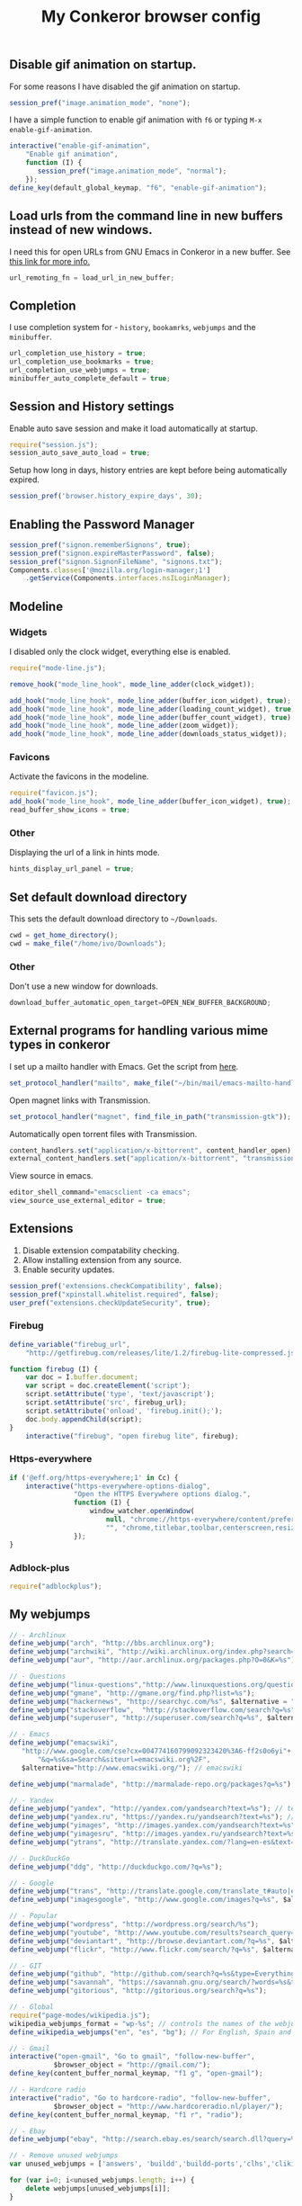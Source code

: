 #+TITLE: My Conkeror browser config

** Disable gif animation on startup.

For some reasons I have disabled the gif animation on startup.

#+BEGIN_SRC js :tangle ~/.conkerorrc
session_pref("image.animation_mode", "none");
#+END_SRC

I have a simple function to enable gif animation with =f6= or typing =M-x enable-gif-animation=.

#+BEGIN_SRC js :tangle ~/.conkerorrc
interactive("enable-gif-animation",
    "Enable gif animation",
    function (I) {
       session_pref("image.animation_mode", "normal");
    });
define_key(default_global_keymap, "f6", "enable-gif-animation");
#+END_SRC

** Load urls from the command line in new buffers instead of new windows.

I need this for open URLs from GNU Emacs in Conkeror in a new buffer. See [[http://www.emacswiki.org/emacs/BrowseUrl][this link for more info.]]

#+BEGIN_SRC js :tangle ~/.conkerorrc
url_remoting_fn = load_url_in_new_buffer;
#+END_SRC

** Completion

I use completion system for - =history=, =bookamrks=, =webjumps= and the =minibuffer=.

#+BEGIN_SRC js :tangle ~/.conkerorrc
url_completion_use_history = true;
url_completion_use_bookmarks = true;
url_completion_use_webjumps = true;
minibuffer_auto_complete_default = true;
#+END_SRC

** Session and History settings

Enable auto save session and make it load automatically at startup.

#+BEGIN_SRC js :tangle ~/.conkerorrc
require("session.js");
session_auto_save_auto_load = true;
#+END_SRC

Setup how long in days, history entries are kept before being automatically expired.

#+BEGIN_SRC js :tangle ~/.conkerorrc
session_pref('browser.history_expire_days', 30);
#+END_SRC

** Enabling the Password Manager

#+BEGIN_SRC js :tangle ~/.conkerorrc
session_pref("signon.rememberSignons", true);
session_pref("signon.expireMasterPassword", false);
session_pref("signon.SignonFileName", "signons.txt");
Components.classes['@mozilla.org/login-manager;1']
    .getService(Components.interfaces.nsILoginManager);
#+END_SRC

** Modeline

*** Widgets

I disabled only the clock widget, everything else is enabled.

#+BEGIN_SRC js :tangle ~/.conkerorrc
require("mode-line.js");

remove_hook("mode_line_hook", mode_line_adder(clock_widget));

add_hook("mode_line_hook", mode_line_adder(buffer_icon_widget), true);
add_hook("mode_line_hook", mode_line_adder(loading_count_widget), true);
add_hook("mode_line_hook", mode_line_adder(buffer_count_widget), true);
add_hook("mode_line_hook", mode_line_adder(zoom_widget));
add_hook("mode_line_hook", mode_line_adder(downloads_status_widget));
#+END_SRC

*** Favicons

Activate the favicons in the modeline.

#+BEGIN_SRC js :tangle ~/.conkerorrc
require("favicon.js");
add_hook("mode_line_hook", mode_line_adder(buffer_icon_widget), true);
read_buffer_show_icons = true;
#+END_SRC

*** Other

Displaying the url of a link in hints mode.

#+BEGIN_SRC js :tangle ~/.conkerorrc
hints_display_url_panel = true;
#+END_SRC

** Set default download directory

This sets the default download directory to =~/Downloads=.

#+BEGIN_SRC js :tangle ~/.conkerorrc
cwd = get_home_directory();
cwd = make_file("/home/ivo/Downloads");
#+END_SRC

*** Other

Don't use a new window for downloads.

#+BEGIN_SRC js :tangle ~/.conkerorrc
download_buffer_automatic_open_target=OPEN_NEW_BUFFER_BACKGROUND;
#+END_SRC


** External programs for handling various mime types in conkeror

I set up a mailto handler with Emacs. Get the script from [[https://raw2.github.com/ivoarch/bin/master/mail/emacs-mailto-handler.sh][here]].

#+BEGIN_SRC js :tangle ~/.conkerorrc
set_protocol_handler("mailto", make_file("~/bin/mail/emacs-mailto-handler.sh"));
#+END_SRC

Open magnet links with Transmission.

#+BEGIN_SRC js :tangle ~/.conkerorrc
set_protocol_handler("magnet", find_file_in_path("transmission-gtk"));
#+END_SRC

Automatically open torrent files with Transmission.

#+BEGIN_SRC js :tangle ~/.conkerorrc
content_handlers.set("application/x-bittorrent", content_handler_open);
external_content_handlers.set("application/x-bittorrent", "transmission-gtk");
#+END_SRC

View source in emacs.

#+BEGIN_SRC js :tangle ~/.conkerorrc
editor_shell_command="emacsclient -ca emacs";
view_source_use_external_editor = true;
#+END_SRC

** Extensions

1. Disable extension compatability checking.
2. Allow installing extension from any source.
3. Enable security updates.

#+BEGIN_SRC js :tangle ~/.conkerorrc
session_pref('extensions.checkCompatibility', false);
session_pref("xpinstall.whitelist.required", false);
user_pref("extensions.checkUpdateSecurity", true);
#+END_SRC

*** Firebug

#+BEGIN_SRC js :tangle ~/.conkerorrc
define_variable("firebug_url",
    "http://getfirebug.com/releases/lite/1.2/firebug-lite-compressed.js");

function firebug (I) {
    var doc = I.buffer.document;
    var script = doc.createElement('script');
    script.setAttribute('type', 'text/javascript');
    script.setAttribute('src', firebug_url);
    script.setAttribute('onload', 'firebug.init();');
    doc.body.appendChild(script);
}
    interactive("firebug", "open firebug lite", firebug);
#+END_SRC

*** Https-everywhere

#+BEGIN_SRC js :tangle ~/.conkerorrc
if ('@eff.org/https-everywhere;1' in Cc) {
    interactive("https-everywhere-options-dialog",
                "Open the HTTPS Everywhere options dialog.",
                function (I) {
                    window_watcher.openWindow(
                        null, "chrome://https-everywhere/content/preferences.xul",
                        "", "chrome,titlebar,toolbar,centerscreen,resizable", null);
                });
}
#+END_SRC

*** Adblock-plus

#+BEGIN_SRC js :tangle ~/.conkerorrc
require("adblockplus");
#+END_SRC

** My webjumps

#+BEGIN_SRC js :tangle ~/.conkerorrc
// - Archlinux
define_webjump("arch", "http://bbs.archlinux.org");
define_webjump("archwiki", "http://wiki.archlinux.org/index.php?search=%s");
define_webjump("aur", "http://aur.archlinux.org/packages.php?O=0&K=%s");

// - Questions
define_webjump("linux-questions","http://www.linuxquestions.org/questions/");
define_webjump("gmane", "http://gmane.org/find.php?list=%s");
define_webjump("hackernews", "http://searchyc.com/%s", $alternative = "http://news.ycombinator.com/");
define_webjump("stackoverflow",  "http://stackoverflow.com/search?q=%s", $alternative = "http://stackoverflow.com/");
define_webjump("superuser", "http://superuser.com/search?q=%s", $alternative = "http://superuser.com/");

// - Emacs
define_webjump("emacswiki",
   "http://www.google.com/cse?cx=004774160799092323420%3A6-ff2s0o6yi"+
       "&q=%s&sa=Search&siteurl=emacswiki.org%2F",
   $alternative="http://www.emacswiki.org/"); // emacswiki

define_webjump("marmalade", "http://marmalade-repo.org/packages?q=%s"); // emacs marmalade repo

// - Yandex
define_webjump("yandex", "http://yandex.com/yandsearch?text=%s"); // text
define_webjump("yandex.ru", "https://yandex.ru/yandsearch?text=%s"); // text ru
define_webjump("yimages", "http://images.yandex.com/yandsearch?text=%s"); // images
define_webjump("yimagesru", "http://images.yandex.ru/yandsearch?text=%s"); // images ru
define_webjump("ytrans", "http://translate.yandex.com/?lang=en-es&text=%s"); // translate en -> es

// - DuckDuckGo
define_webjump("ddg", "http://duckduckgo.com/?q=%s");

// - Google
define_webjump("trans", "http://translate.google.com/translate_t#auto|en|%s");
define_webjump("imagesgoogle", "http://www.google.com/images?q=%s", $alternative = "http://www.google.com/imghp");

// - Popular
define_webjump("wordpress", "http://wordpress.org/search/%s");
define_webjump("youtube", "http://www.youtube.com/results?search_query=%s&search=Search");
define_webjump("deviantart", "http://browse.deviantart.com/?q=%s", $alternative="http://www.deviantart.com");
define_webjump("flickr", "http://www.flickr.com/search/?q=%s", $alternative="http://www.flickr.com");

// - GIT
define_webjump("github", "http://github.com/search?q=%s&type=Everything");
define_webjump("savannah", "https://savannah.gnu.org/search/?words=%s&type_of_search=soft");
define_webjump("gitorious", "http://gitorious.org/search?q=%s");

// - Global
require("page-modes/wikipedia.js");
wikipedia_webjumps_format = "wp-%s"; // controls the names of the webjumps.  default is "wikipedia-%s".
define_wikipedia_webjumps("en", "es", "bg"); // For English, Spain and Bulgarian.

// - Gmail
interactive("open-gmail", "Go to gmail", "follow-new-buffer",
           $browser_object = "http://gmail.com/");
define_key(content_buffer_normal_keymap, "f1 g", "open-gmail");

// - Hardcore radio
interactive("radio", "Go to hardcore-radio", "follow-new-buffer",
           $browser_object = "http://www.hardcoreradio.nl/player/");
define_key(content_buffer_normal_keymap, "f1 r", "radio");

// - Ebay
define_webjump("ebay", "http://search.ebay.es/search/search.dll?query=%s");

// - Remove unused webjumps
var unused_webjumps = ['answers', 'buildd','buildd-ports','clhs','cliki','clusty','creativecommons','debbugs','debfile','debpkg','debpopcon','debpts','debqa','freshmeat','kuro5hin','launchpad','lucky','ratpoisonwiki','sadelicious','scholar','sdelicious','slashdot','sourceforge','stumpwmwiki','ubuntubugs','ubuntufile','ubuntupkg','wiktionary','yahoo'];

for (var i=0; i<unused_webjumps.length; i++) {
    delete webjumps[unused_webjumps[i]];
}
#+END_SRC

** Functions

Disable the arrow keys in conkeror (use Emacs alternatives instead).

#+BEGIN_SRC js :tangle ~/.conkerorrc
undefine_key(content_buffer_normal_keymap, "up", "cmd_scrollLineUp");
undefine_key(content_buffer_normal_keymap, "down", "cmd_scrollLineDown");
undefine_key(content_buffer_normal_keymap, "left", "cmd_scrollLeft");
undefine_key(content_buffer_normal_keymap, "right", "cmd_scrollRight");
#+END_SRC

Conkeror goto-buffer.

#+BEGIN_SRC js :tangle ~/.conkerorrc
// - source http://puntoblogspot.blogspot.com.es/2013/08/conkeror-go-to-buffer.html
interactive("rgc-goto-buffer", "switches to buffer",
            function rgc_switch_to_buffer(I){
                var buff = yield I.minibuffer.read( $prompt = "number?:");
                switch_to_buffer(I.window, I.window.buffers.get_buffer(buff-1));
            }
);
define_key(content_buffer_normal_keymap, "M-g M-g", "rgc-goto-buffer");
#+END_SRC

Restore killed buffer Url.

#+BEGIN_SRC js :tangle ~/.conkerorrc
var kill_buffer_original = kill_buffer_original || kill_buffer;
var killed_buffer_urls = [];

kill_buffer = function (buffer, force) {
    if (buffer.display_uri_string) {
        killed_buffer_urls.push(buffer.display_uri_string);
    }

    kill_buffer_original(buffer,force);
};

interactive("restore-killed-buffer-url", "Loads url from a previously killed buffer",
            function restore_killed_buffer_url (I) {
                if (killed_buffer_urls.length !== 0) {
                    var url = yield I.minibuffer.read(
                        $prompt = "Restore killed url:",
                        $completer = all_word_completer($completions = killed_buffer_urls),
                        $default_completion = killed_buffer_urls[killed_buffer_urls.length - 1],
                        $auto_complete = "url",
                        $auto_complete_initial = true,
                        $auto_complete_delay = 0,
                        $match_required);

                    load_url_in_new_buffer(url);
                } else {
                    I.window.minibuffer.message("No killed buffer urls");
                }
            });
#+END_SRC

Clear conkeror history.

#+BEGIN_SRC js :tangle ~/.conkerorrc
function history_clear () {
    var history = Cc["@mozilla.org/browser/nav-history-service;1"]
        .getService(Ci.nsIBrowserHistory);
    history.removeAllPages();
}

interactive("history-clear",
            "Clear the history.",
            history_clear);
#+END_SRC

User agent switcher.

#+BEGIN_SRC js :tangle ~/.conkerorrc
// source from https://github.com/technomancy/dotfiles/blob/master/.conkerorrc
var user_agents = { "conkeror": "Mozilla/5.0 (X11; Linux x86_64; rv:8.0.1) " +
                    "Gecko/20100101 conkeror/1.0pre",
                    "chromium": "Mozilla/5.0 (X11; U; Linux x86_64; en-US) " +
                    "AppleWebKit/534.3 (KHTML, like Gecko) Chrome/6.0.472.63" +
                    "Safari/534.3",
                    "firefox": "Mozilla/5.0 (X11; Linux x86_64; rv:8.0.1) " +
                    "Gecko/20100101 Firefox/8.0.1",
                    "android": "Mozilla/5.0 (Linux; U; Android 2.2; en-us; " +
                    "Nexus One Build/FRF91) AppleWebKit/533.1 (KHTML, like " +
                    "Gecko) Version/4.0 Mobile Safari/533.1"};
  var agent_completer = prefix_completer($completions = Object.keys(user_agents));
 interactive("user-agent", "Pick a user agent from the list of presets",
            function(I) {
                var ua = (yield I.window.minibuffer.read(
                    $prompt = "Agent:",
                    $completer = agent_completer));
                set_user_agent(user_agents[ua]);
            });
#+END_SRC
